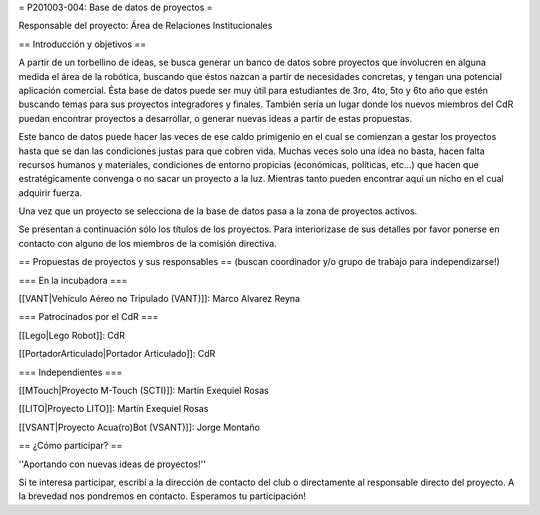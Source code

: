 = P201003-004: Base de datos de proyectos =

Responsable del proyecto: Área de Relaciones Institucionales

== Introducción y objetivos ==

A partir de un torbellino de ideas, se busca generar un banco de datos sobre proyectos que involucren en alguna medida el área de la robótica, buscando que éstos nazcan a partir de necesidades concretas, y tengan una potencial aplicación comercial. Ésta base de datos puede ser muy útil para estudiantes de 3ro, 4to, 5to y 6to año que estén buscando temas para sus proyectos integradores y finales. También sería un lugar donde los nuevos miembros del CdR puedan encontrar proyectos a desarrollar, o generar nuevas ideas a partir de estas propuestas.

Este banco de datos puede hacer las veces de ese caldo primigenio en el cual se comienzan a gestar los proyectos hasta que se dan las condiciones justas para que cobren vida. Muchas veces solo una idea no basta, hacen falta recursos humanos y materiales, condiciones de entorno propicias (económicas, políticas, etc…) que hacen que estratégicamente convenga o no sacar un proyecto a la luz. Mientras tanto pueden encontrar aquí un nicho en el cual adquirir fuerza.

Una vez que un proyecto se selecciona de la base de datos pasa a la zona de proyectos activos.

Se presentan a continuación sólo los títulos de los proyectos. Para interiorizase de sus detalles por favor ponerse en contacto con alguno de los miembros de la comisión directiva.

== Propuestas de proyectos y sus responsables ==
(buscan coordinador y/o grupo de trabajo para independizarse!)

=== En la incubadora ===

[[VANT|Vehículo Aéreo no Tripulado (VANT)]]: Marco Alvarez Reyna

=== Patrocinados por el CdR ===

[[Lego|Lego Robot]]: CdR

[[PortadorArticulado|Portador Articulado]]: CdR

=== Independientes ===

[[MTouch|Proyecto M-Touch (SCTI)]]: Martín Exequiel Rosas

[[LITO|Proyecto LITO]]: Martín Exequiel Rosas

[[VSANT|Proyecto Acua(ro)Bot (VSANT)]]: Jorge Montaño


== ¿Cómo participar? ==

''Aportando con nuevas ideas de proyectos!''

Si te interesa participar, escribí a la dirección de contacto del club o directamente al responsable directo del proyecto. A la brevedad nos pondremos en contacto. Esperamos tu participación!

